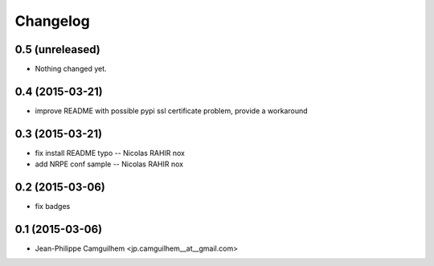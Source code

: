 Changelog
=========

0.5 (unreleased)
----------------

- Nothing changed yet.


0.4 (2015-03-21)
----------------

- improve README with possible pypi ssl certificate problem, provide a workaround


0.3 (2015-03-21)
----------------

- fix install README typo -- Nicolas RAHIR nox

- add NRPE conf sample -- Nicolas RAHIR nox


0.2 (2015-03-06)
----------------

- fix badges


0.1 (2015-03-06)
----------------

- Jean-Philippe Camguilhem <jp.camguilhem__at__gmail.com>

